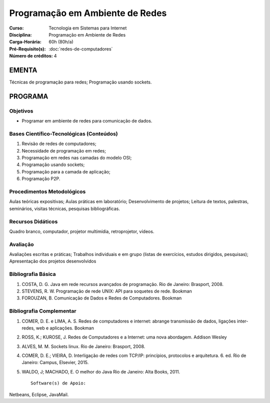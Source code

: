 Programação em Ambiente de Redes
================================

:Curso: Tecnologia em Sistemas para Internet
:Disciplina: Programação em Ambiente de Redes
:Carga-Horária: 60h (80h/a) 
:Pré-Requisito(s): :doc:`redes-de-computadores`
:Número de créditos: 4

EMENTA
------

Técnicas de programação para redes; Programação usando sockets.

PROGRAMA
--------

Objetivos
~~~~~~~~~

• Programar em ambiente de redes para comunicação de dados.

Bases Científico-Tecnológicas (Conteúdos)
~~~~~~~~~~~~~~~~~~~~~~~~~~~~~~~~~~~~~~~~~

1. Revisão de redes de computadores;
2. Necessidade de programação em redes;
3. Programação em redes nas camadas do modelo OSI;
4. Programação usando sockets;
5. Programação para a camada de aplicação;
6. Programação P2P.

Procedimentos Metodológicos
~~~~~~~~~~~~~~~~~~~~~~~~~~~

Aulas teóricas expositivas; Aulas práticas em laboratório;
Desenvolvimento de projetos; Leitura de textos, palestras, seminários,
visitas técnicas, pesquisas bibliográficas.

Recursos Didáticos
~~~~~~~~~~~~~~~~~~

Quadro branco, computador, projetor multimídia, retroprojetor, vídeos.

Avaliação
~~~~~~~~~

Avaliações escritas e práticas; Trabalhos individuais e em grupo (listas
de exercícios, estudos dirigidos, pesquisas); Apresentação dos projetos
desenvolvidos

Bibliografia Básica
~~~~~~~~~~~~~~~~~~~

1. COSTA, D. G. Java em rede recursos avançados de programação. Rio de
   Janeiro: Brasport, 2008.
2. STEVENS, R. W. Programação de rede UNIX: API para soquetes de rede.
   Bookman
3. FOROUZAN, B. Comunicação de Dados e Redes de Computadores. Bookman

Bibliografia Complementar
~~~~~~~~~~~~~~~~~~~~~~~~~

1. COMER, D. E. e LIMA, A. S. Redes de computadores e internet: abrange
   transmissão de dados, ligações inter-redes, web e aplicações. Bookman
2. ROSS, K.; KUROSE, J. Redes de Computadores e a Internet: uma nova
   abordagem. Addison Wesley
3. ALVES, M. M. Sockets linux. Rio de Janeiro: Brasport, 2008.
4. COMER, D. E.; VIEIRA, D. Interligação de redes com TCP/IP:
   princípios, protocolos e arquitetura. 6. ed. Rio de Janeiro: Campus,
   Elsevier, 2015.
5. WALDO, J; MACHADO, E. O melhor do Java Rio de Janeiro: Alta Books,
   2011.

   ::

                                                     Software(s) de Apoio:

Netbeans, Eclipse, JavaMail.
